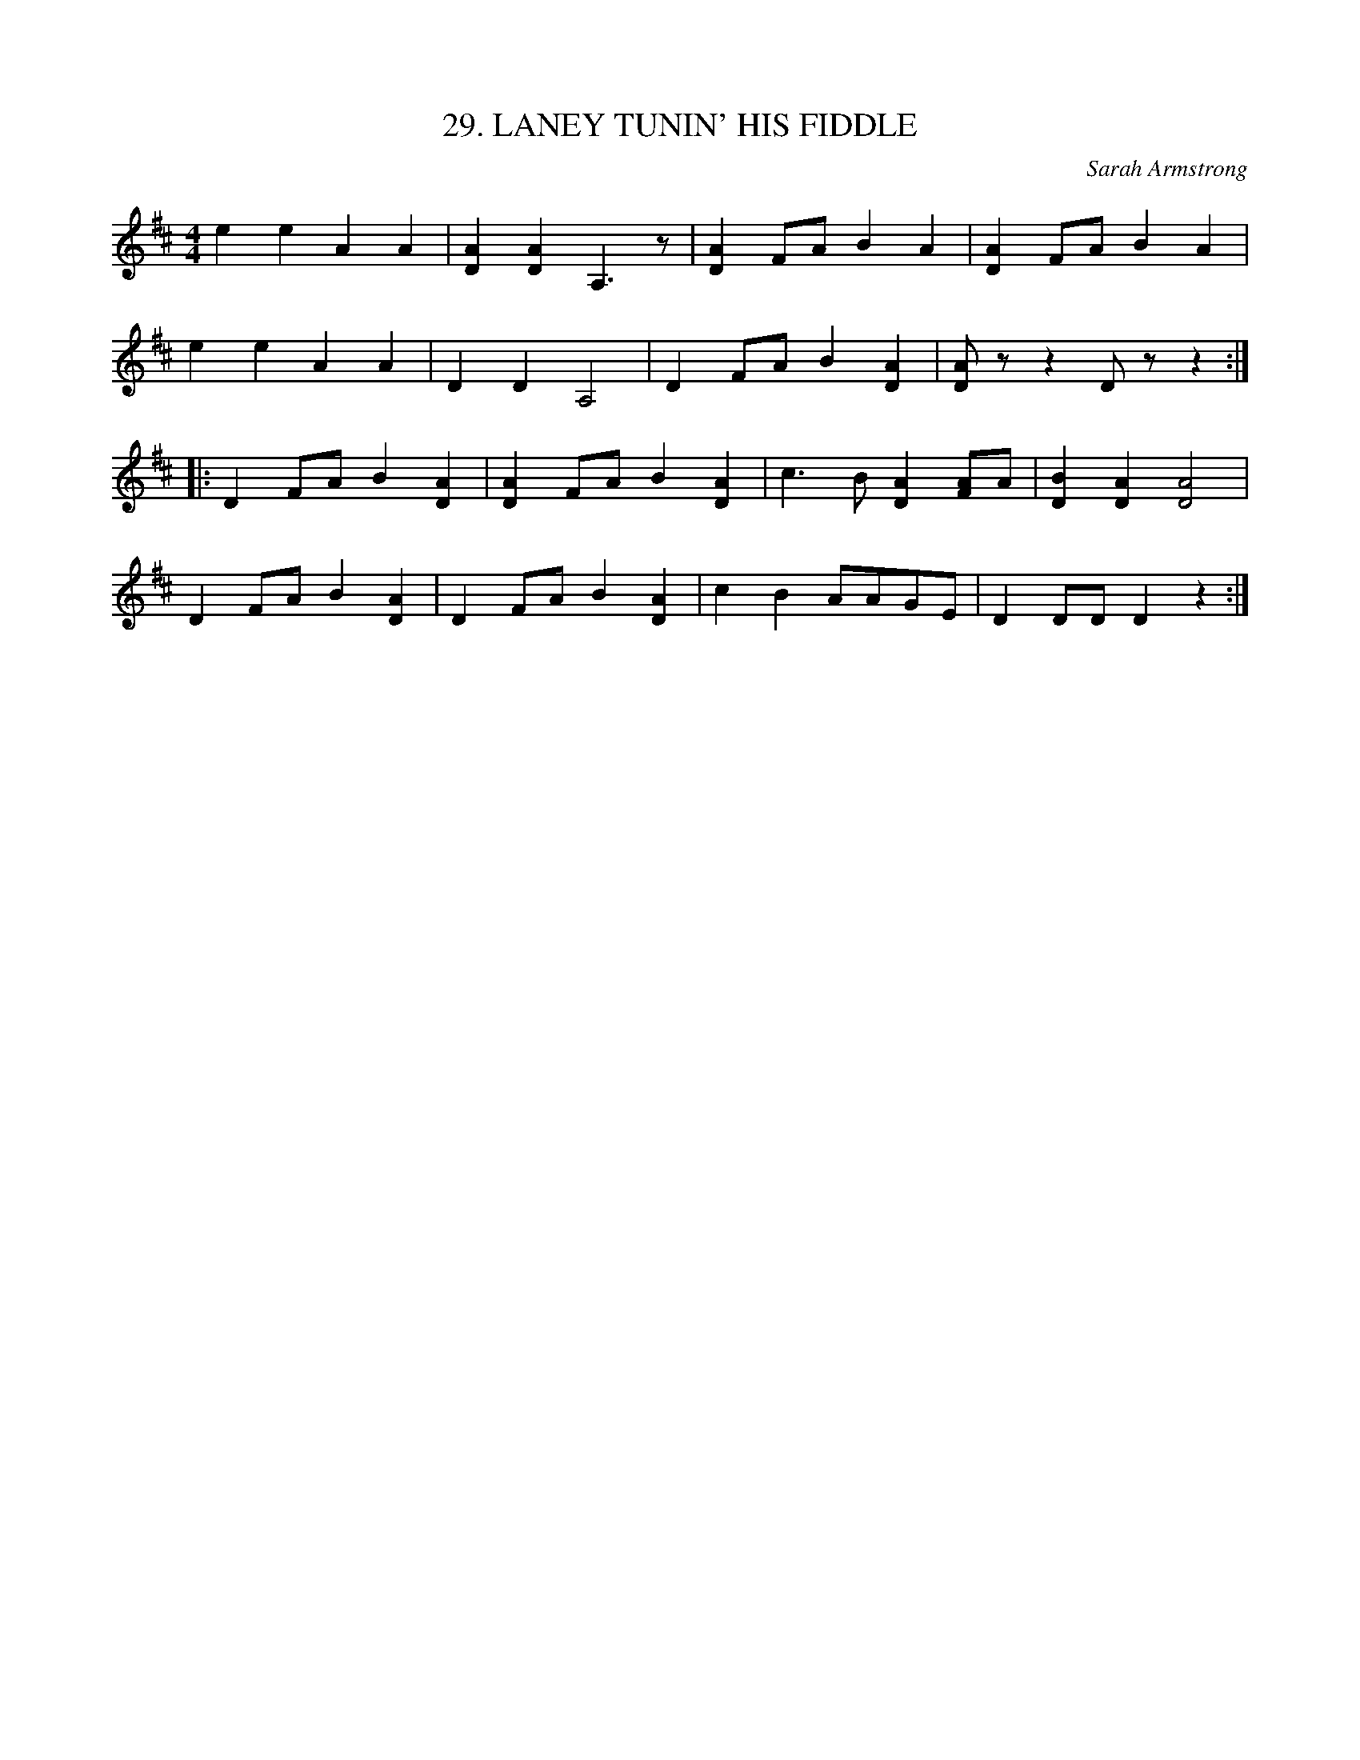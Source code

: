 X: 29
T: 29. LANEY TUNIN' HIS FIDDLE
C: Sarah Armstrong
B: Sam Bayard, "Hill Country Tunes" 1944 #29
S: Played by Mrs Sarah Armstrong, (near) Derry, PA, Nov 18 1943. Composed by herself.
R: reel
M: 4/4
L: 1/8
Z: 2010 John Chambers <jc:trillian.mit.edu>
K: D
e2e2 A2A2 | [A2D2][A2D2] A,3z | [A2D2]FA B2A2 | [A2D2]FA B2A2 |
e2e2 A2A2 | D2D2 A,4 | D2FA B2[A2D2] | [AD]zz2 Dz z2 :|
|: D2FA B2[A2D2] | [A2D2]FA B2[A2D2] | c3B [A2D2][AF]A | [B2D2][A2D2] [A4D4] |
D2FA B2[A2D2] | D2FA B2[A2D2] | c2B2 AAGE | D2DD D2z2 :|
